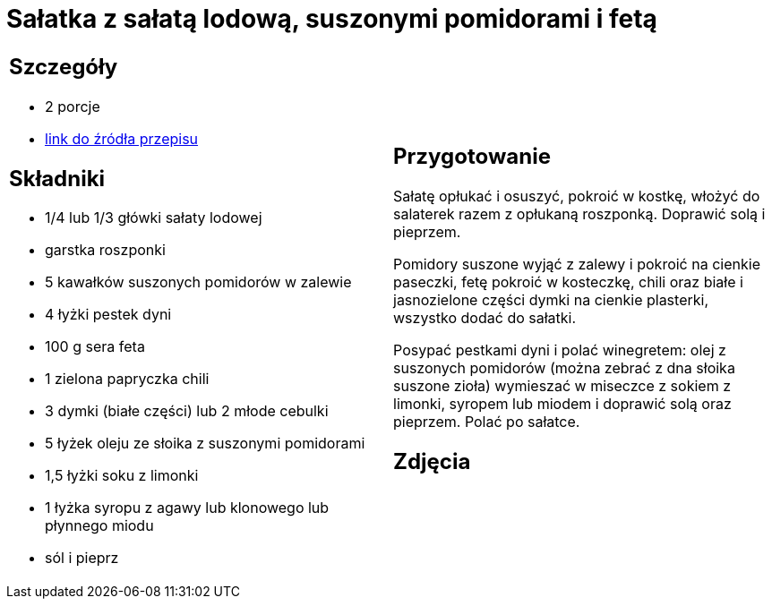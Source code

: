 = Sałatka z sałatą lodową, suszonymi pomidorami i fetą

[cols=".<a,.<a"]
[frame=none]
[grid=none]
|===
|
== Szczegóły
* 2 porcje
* https://www.kwestiasmaku.com/dania_dla_dwojga/party/salatka_z_feta/przepis.html[link do źródła przepisu]

== Składniki
* 1/4 lub 1/3 główki sałaty lodowej
* garstka roszponki
* 5 kawałków suszonych pomidorów w zalewie
* 4 łyżki pestek dyni
* 100 g sera feta
* 1 zielona papryczka chili
* 3 dymki (białe części) lub 2 młode cebulki
* 5 łyżek oleju ze słoika z suszonymi pomidorami
* 1,5 łyżki soku z limonki
* 1 łyżka syropu z agawy lub klonowego lub płynnego miodu
* sól i pieprz


|
== Przygotowanie
Sałatę opłukać i osuszyć, pokroić w kostkę, włożyć do salaterek razem z opłukaną roszponką. Doprawić solą i pieprzem.

Pomidory suszone wyjąć z zalewy i pokroić na cienkie paseczki, fetę pokroić w kosteczkę, chili oraz białe i jasnozielone części dymki na cienkie plasterki, wszystko dodać do sałatki.

Posypać pestkami dyni i polać winegretem: olej z suszonych pomidorów (można zebrać z dna słoika suszone zioła) wymieszać w miseczce z sokiem z limonki, syropem lub miodem i doprawić solą oraz pieprzem. Polać po sałatce.



== Zdjęcia
|===
